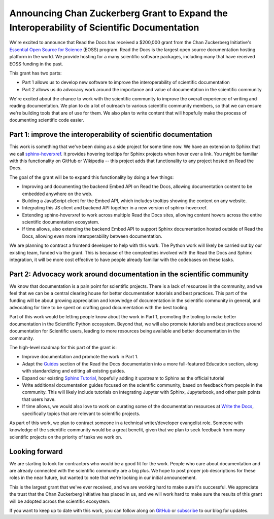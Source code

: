 .. post:: Nov 19, 2020
   :tags: czi, grant, czi-grant,
   :author: Eric

Announcing Chan Zuckerberg Grant to Expand the Interoperability of Scientific Documentation
===========================================================================================

We're excited to announce that Read the Docs has received a $200,000 grant from the Chan Zuckerberg Initiative's `Essential Open Source for Science`_ (EOSS) program.
Read the Docs is the largest open source documentation hosting platform in the world.
We provide hosting for a many scientific software packages,
including many that have received EOSS funding in the past.

This grant has two parts:

* Part 1 allows us to develop new software to improve the interoperability of scientific documentation
* Part 2 allows us do advocacy work around the importance and value of documentation in the scientific community

We're excited about the chance to work with the scientific community to improve the overall experience of writing and reading documentation.
We plan to do a lot of outreach to various scientific community members,
so that we can ensure we're building tools that are of use for them.
We also plan to write content that will hopefully make the process of documenting scientific code easier.

.. _Essential Open Source for Science: https://chanzuckerberg.com/rfa/essential-open-source-software-for-science/

Part 1: improve the interoperability of scientific documentation
----------------------------------------------------------------

This work is something that we've been doing as a side project for some time now. We have an extension
to Sphinx that we call `sphinx-hoverxref`_.
It provides hovering tooltips for Sphinx projects when hover over a link.
You might be familiar with this functionality on GitHub or Wikipedia -- this project adds that functionality to any project hosted on Read the Docs.

The goal of the grant will be to expand this functionality by doing a few things:

* Improving and documenting the backend Embed API on Read the Docs, allowing documentation content to be embedded anywhere on the web.
* Building a JavaScript client for the Embed API, which includes tooltips showing the content on any website.
* Integrating this JS client and backend API together in a new version of sphinx-hoverxref.
* Extending sphinx-hoverxref to work across multiple Read the Docs sites, allowing content hovers across the entire scientific documentation ecosystem.
* If time allows, also extending the backend Embed API to support Sphinx documentation hosted outside of Read the Docs, allowing even more interoperability between documentation.

We are planning to contract a frontend developer to help with this work.
The Python work will likely be carried out by our existing team,
funded via the grant.
This is because of the complexities involved with the Read the Docs and Sphinx integration,
it will be more cost effective to have people already familiar with the codebases on these tasks.

.. _sphinx-hoverxref: https://github.com/readthedocs/sphinx-hoverxref

Part 2: Advocacy work around documentation in the scientific community
----------------------------------------------------------------------

We know that documentation is a pain point for scientific projects. There is a lack of resources in the community, and we feel that we can be a central clearing house for better documentation tutorials and best practices. This part of the funding will be about growing appreciation and knowledge of documentation in the scientific community in general, and advocating for time to be spent on crafting good documentation with the best tooling.

Part of this work would be letting people know about the work in Part 1, promoting the tooling to make better documentation in the Scientific Python ecosystem. Beyond that, we will also promote tutorials and best practices around documentation for Scientific users, leading to more resources being available and better documentation in the community.

The high-level roadmap for this part of the grant is:

* Improve documentation and promote the work in Part 1.
* Adapt the `Guides <https://docs.readthedocs.io/en/latest/guides/>`_ section of the Read the Docs documentation into a more full-featured Education section, along with standardizing and editing all existing guides.
* Expand our existing `Sphinx Tutorial <https://sphinx-tutorial.readthedocs.io/>`_, hopefully adding it upstream to Sphinx as the official tutorial
* Write additional documentation guides focused on the scientific community, based on feedback from people in the community. This will likely include tutorials on integrating Jupyter with Sphinx, Jupyterbook, and other pain points that users have.
* If time allows, we would also love to work on curating some of the documentation resources at `Write the Docs <https://www.writethedocs.org/topics/>`_, specifically topics that are relevant to scientific projects.

As part of this work, we plan to contract someone in a technical writer/developer evangelist role.
Someone with knowledge of the scientific community would be a great benefit,
given that we plan to seek feedback from many scientific projects on the priority of tasks we work on.

Looking forward
---------------

We are starting to look for contractors who would be a good fit for the work.
People who care about documentation and are already connected with the scientific community are a big plus.
We hope to post proper job descriptions for these roles in the near future,
but wanted to note that we're looking in our initial announcement.

This is the largest grant that we've ever received,
and we are working hard to make sure it's successful.
We appreciate the trust that the Chan Zuckerberg Initiative has placed in us,
and we will work hard to make sure the results of this grant will be adopted across the scientific ecosystem.

If you want to keep up to date with this work,
you can follow along on `GitHub <http://github.com/readthedocs/>`_ or `subscribe <#mc_embed_signup_scroll>`_ to our blog for updates.
